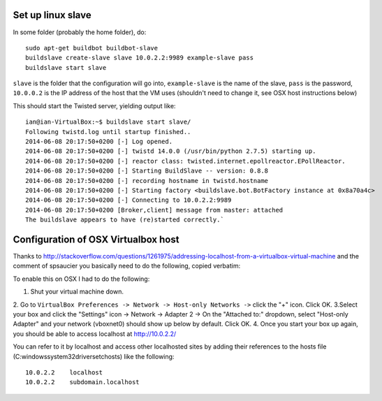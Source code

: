 Set up linux slave
==================

In some folder (probably the home folder), do::

    sudo apt-get buildbot buildbot-slave
    buildslave create-slave slave 10.0.2.2:9989 example-slave pass
    buildslave start slave

``slave`` is the folder that the configuration will go into, ``example-slave`` is the name of the slave, ``pass`` is the password, ``10.0.0.2`` is the IP address of the host that the VM uses (shouldn't need to change it, see OSX host instructions below)

This should start the Twisted server, yielding output like::

    ian@ian-VirtualBox:~$ buildslave start slave/
    Following twistd.log until startup finished..
    2014-06-08 20:17:50+0200 [-] Log opened.
    2014-06-08 20:17:50+0200 [-] twistd 14.0.0 (/usr/bin/python 2.7.5) starting up.
    2014-06-08 20:17:50+0200 [-] reactor class: twisted.internet.epollreactor.EPollReactor.
    2014-06-08 20:17:50+0200 [-] Starting BuildSlave -- version: 0.8.8
    2014-06-08 20:17:50+0200 [-] recording hostname in twistd.hostname
    2014-06-08 20:17:50+0200 [-] Starting factory <buildslave.bot.BotFactory instance at 0x8a70a4c>
    2014-06-08 20:17:50+0200 [-] Connecting to 10.0.2.2:9989
    2014-06-08 20:17:50+0200 [Broker,client] message from master: attached
    The buildslave appears to have (re)started correctly.`

Configuration of OSX Virtualbox host
====================================

Thanks to http://stackoverflow.com/questions/1261975/addressing-localhost-from-a-virtualbox-virtual-machine and the comment of spsaucier you basically need to do the following, copied verbatim:

To enable this on OSX I had to do the following:

1. Shut your virtual machine down.
2. Go to ``VirtualBox Preferences -> Network -> Host-only Networks ->`` click the "+" icon. Click OK.
3.Select your box and click the "Settings" icon -> Network -> Adapter 2 -> On the "Attached to:" dropdown, select "Host-only Adapter" and your network (vboxnet0) should show up below by default. Click OK.
4. Once you start your box up again, you should be able to access localhost at http://10.0.2.2/

You can refer to it by localhost and access other localhosted sites by adding their references to the hosts file (C:\windows\system32\drivers\etc\hosts) like the following::

	10.0.2.2    localhost
	10.0.2.2    subdomain.localhost
